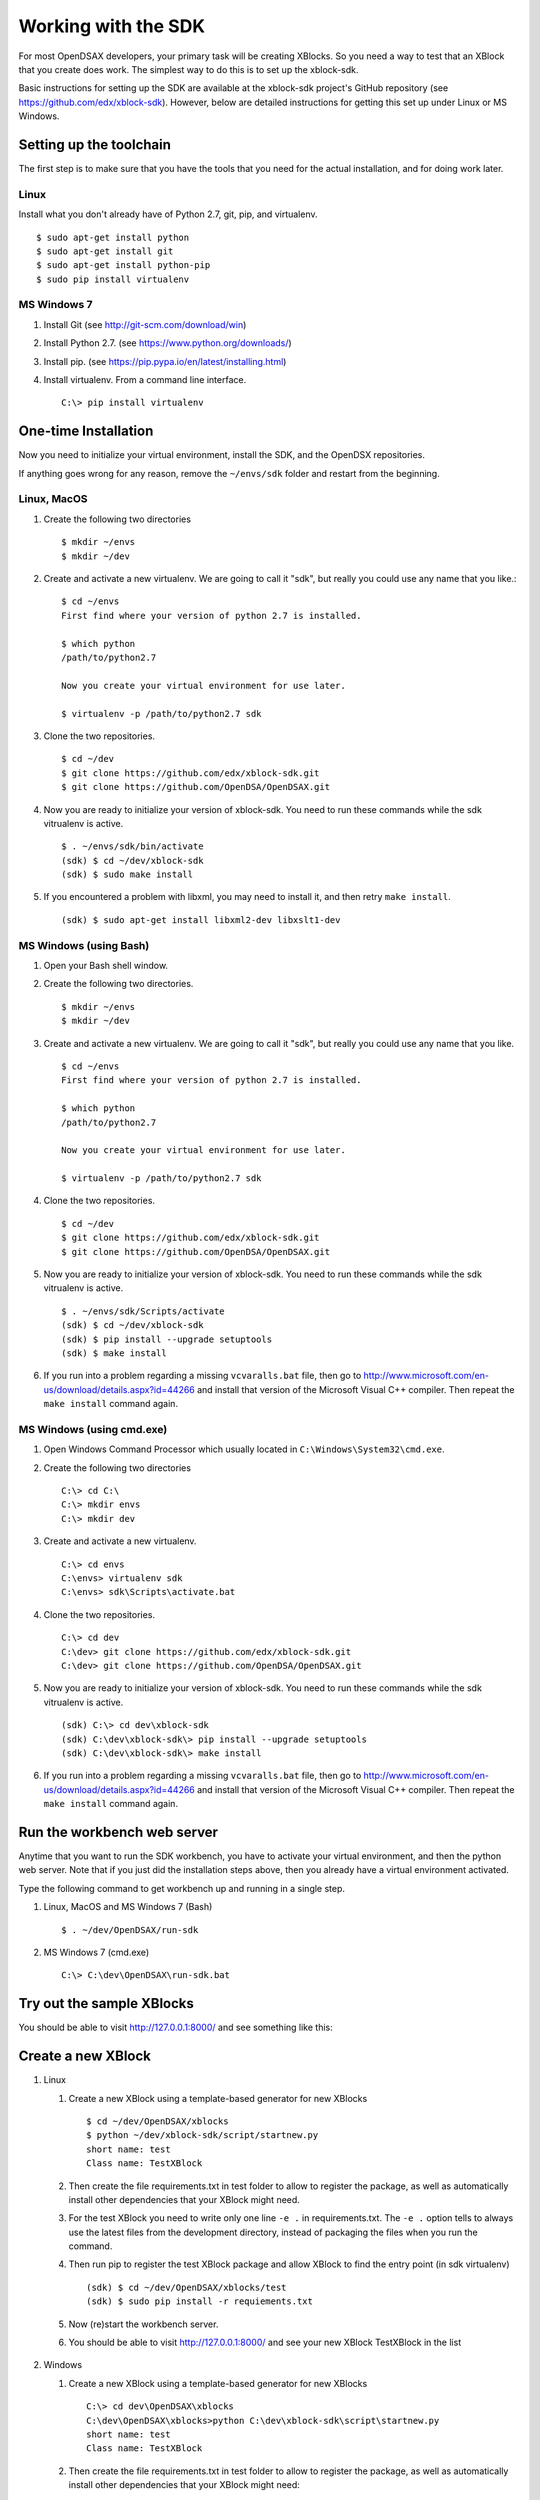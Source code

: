 .. _SDK:

====================
Working with the SDK
====================

For most OpenDSAX developers, your primary task will be creating
XBlocks.
So you need a way to test that an XBlock that you create does work.
The simplest way to do this is to set up the xblock-sdk.

Basic instructions for setting up the SDK are available at the
xblock-sdk project's GitHub repository
(see https://github.com/edx/xblock-sdk).
However, below are detailed instructions for getting this set up under
Linux or MS Windows.

------------------------
Setting up the toolchain
------------------------

The first step is to make sure that you have the tools that you need
for the actual installation, and for doing work later.

Linux
=====

Install what you don't already have of Python 2.7, git, pip, and
virtualenv. ::

   $ sudo apt-get install python
   $ sudo apt-get install git
   $ sudo apt-get install python-pip
   $ sudo pip install virtualenv

MS Windows 7
============

#. Install Git (see http://git-scm.com/download/win)

#. Install Python 2.7. (see https://www.python.org/downloads/)

#. Install pip. (see https://pip.pypa.io/en/latest/installing.html)

#. Install virtualenv. From a command line interface. ::

      C:\> pip install virtualenv


---------------------
One-time Installation
---------------------

Now you need to initialize your virtual environment, install the SDK,
and the OpenDSX repositories.

If anything goes wrong for any reason, remove the ``~/envs/sdk`` folder
and restart from the beginning.


Linux, MacOS
============

#. Create the following two directories ::

      $ mkdir ~/envs
      $ mkdir ~/dev

#. Create and activate a new virtualenv. We are going to call it
   "sdk", but really you could use any name that you like.::

      $ cd ~/envs
      First find where your version of python 2.7 is installed.

      $ which python
      /path/to/python2.7

      Now you create your virtual environment for use later.

      $ virtualenv -p /path/to/python2.7 sdk

#. Clone the two repositories. ::

   $ cd ~/dev
   $ git clone https://github.com/edx/xblock-sdk.git
   $ git clone https://github.com/OpenDSA/OpenDSAX.git

#. Now you are ready to initialize your version of xblock-sdk. You
   need to run these commands while the sdk vitrualenv is active. ::

      $ . ~/envs/sdk/bin/activate
      (sdk) $ cd ~/dev/xblock-sdk
      (sdk) $ sudo make install

#. If you encountered a problem with libxml, you may need to install
   it, and then retry ``make install``. ::

      (sdk) $ sudo apt-get install libxml2-dev libxslt1-dev

MS Windows (using Bash)
=======================

#. Open your Bash shell window.

#. Create the following two directories. ::

      $ mkdir ~/envs
      $ mkdir ~/dev

#. Create and activate a new virtualenv. We are going to call it
   "sdk", but really you could use any name that you like. ::

      $ cd ~/envs
      First find where your version of python 2.7 is installed.

      $ which python
      /path/to/python2.7

      Now you create your virtual environment for use later.

      $ virtualenv -p /path/to/python2.7 sdk


#. Clone the two repositories. ::

      $ cd ~/dev
      $ git clone https://github.com/edx/xblock-sdk.git
      $ git clone https://github.com/OpenDSA/OpenDSAX.git

#. Now you are ready to initialize your version of xblock-sdk. You
   need to run these commands while the sdk vitrualenv is active. ::

      $ . ~/envs/sdk/Scripts/activate
      (sdk) $ cd ~/dev/xblock-sdk
      (sdk) $ pip install --upgrade setuptools
      (sdk) $ make install

#. If you run into a problem regarding a missing ``vcvaralls.bat``
   file, then go to
   http://www.microsoft.com/en-us/download/details.aspx?id=44266 and
   install that version of the Microsoft Visual C++ compiler. Then
   repeat the ``make install`` command again.


MS Windows (using cmd.exe)
==========================

#. Open Windows Command Processor which usually located in
   ``C:\Windows\System32\cmd.exe``.

#. Create the following two directories ::

      C:\> cd C:\
      C:\> mkdir envs
      C:\> mkdir dev

#. Create and activate a new virtualenv. ::

      C:\> cd envs
      C:\envs> virtualenv sdk
      C:\envs> sdk\Scripts\activate.bat

#. Clone the two repositories. ::

      C:\> cd dev
      C:\dev> git clone https://github.com/edx/xblock-sdk.git
      C:\dev> git clone https://github.com/OpenDSA/OpenDSAX.git

#. Now you are ready to initialize your version of xblock-sdk. You
   need to run these commands while the sdk vitrualenv is active. ::

      (sdk) C:\> cd dev\xblock-sdk
      (sdk) C:\dev\xblock-sdk\> pip install --upgrade setuptools
      (sdk) C:\dev\xblock-sdk\> make install

#. If you run into a problem regarding a missing ``vcvaralls.bat``
   file, then go to
   http://www.microsoft.com/en-us/download/details.aspx?id=44266 and
   install that version of the Microsoft Visual C++ compiler. Then
   repeat the ``make install`` command again.


----------------------------
Run the workbench web server
----------------------------

Anytime that you want to run the SDK workbench, you have to activate
your virtual environment, and then the python web server. 
Note that if you just did the installation steps above, then you
already have a virtual environment activated.

Type the following command to get workbench up and running in a single step.

#. Linux, MacOS and MS Windows 7 (Bash) ::

      $ . ~/dev/OpenDSAX/run-sdk

#. MS Windows 7 (cmd.exe) ::

      C:\> C:\dev\OpenDSAX\run-sdk.bat


--------------------------
Try out the sample XBlocks
--------------------------

You should be able to visit http://127.0.0.1:8000/ and see something like this:

   .. image:: _static/workbench_home.png
      :width: 752px
      :height: 427px
      :alt: alternate text
      :align: center


-------------------
Create a new XBlock
-------------------
#. Linux

   #. Create a new XBlock using a template-based generator for new XBlocks ::

         $ cd ~/dev/OpenDSAX/xblocks
         $ python ~/dev/xblock-sdk/script/startnew.py
         short name: test
         Class name: TestXBlock

   #. Then create the file requirements.txt in test folder to allow to
      register the package, as well as automatically install other
      dependencies that your XBlock might need.

   #. For the test XBlock you need to write only one line ``-e .`` in
      requirements.txt. The ``-e .`` option tells to always use the
      latest files from the development directory, instead of
      packaging the files when you run the command.

   #. Then run pip to register the test XBlock package and allow
      XBlock to find the entry point (in sdk virtualenv) ::

         (sdk) $ cd ~/dev/OpenDSAX/xblocks/test
         (sdk) $ sudo pip install -r requiements.txt

   #. Now (re)start the workbench server.
	   
   #. You should be able to visit http://127.0.0.1:8000/ and see your
      new XBlock TestXBlock in the list

         .. image:: _static/workbench_test_XBlock.png
            :width: 650px
            :height: 488px
            :alt: alternate text
            :align: center

#. Windows

   #. Create a new XBlock using a template-based generator for new XBlocks ::

         C:\> cd dev\OpenDSAX\xblocks
         C:\dev\OpenDSAX\xblocks>python C:\dev\xblock-sdk\script\startnew.py
         short name: test
         Class name: TestXBlock

   #. Then create the file requirements.txt in test folder to allow to
      register the package, as well as automatically install other
      dependencies that your XBlock might need:

#. For the test XBlock you need to write only one line ``-e .`` in
   requirements.txt. the ``-e .`` option tells to always use the
   latest files from the development directory, instead of packaging
   the files when you run the command.

#. Then run pip to register the test XBlock package and allow XBlock
   to find the entry point (in sdk virtualenv) ::

      (sdk) C:\>cd dev\OpenDSAX\xblocks\test
      (sdk) C:\dev\OpenDSAX\xblocks\test>pip install -r requiements.txt

#. Now (re)start the workbench server.
	   
#. You should be able to visit http://127.0.0.1:8000/ and see your new
   XBlock TestXBlock in the list

      .. image:: _static/workbench_test_XBlock.png
         :width: 650px
         :height: 488px
         :alt: alternate text
         :align: center


-----------------------------
Developing and testing XBlock
-----------------------------

Once you install your XBlock into sdk virtualenv, the workbench will
automatically display its scenarios for you to experiment with. Any
changes or updates you do to the XBlock will be automatically loaded
by the workbench when you refresh the browser. So you only need to
keep your workbench up and running while you are developing your
XBlock.
